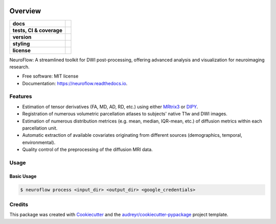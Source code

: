 .. image:: https://github.com/GalKepler/neuroflow/blob/main/assets/neuroflow.png?raw=true
    :align: center

========
Overview
========
.. list-table::
    :stub-columns: 1

    * - docs
      - |docs|
    * - tests, CI & coverage
      - |github-actions| |codecov| |codacy|
    * - version
      - |pypi| |python|
    * - styling
      - |black| |isort| |flake8| |pre-commit|
    * - license
      - |license|

.. |codacy| image:: https://app.codacy.com/project/badge/Grade/6acd65a8fd4741509422510d7a023386
    :target: https://app.codacy.com/gh/GalKepler/neuroflow/dashboard?utm_source=gh&utm_medium=referral&utm_content=&utm_campaign=Badge_grade
    :alt: Code Quality

.. |docs| image:: https://readthedocs.org/projects/neuroflow/badge/?style=flat
    :target: https://readthedocs.org/projects/neuroflow/
    :alt: Documentation Status

.. |github-actions| image:: https://github.com/GalKepler/neuroflow/actions/workflows/github-actions.yml/badge.svg
    :alt: GitHub Actions Build Status
    :target: https://github.com/GalKepler/neuroflow/actions

.. |codecov| image:: https://codecov.io/github/GalKepler/neuroflow/graph/badge.svg?token=LO5CH471O4
    :alt: Coverage Status
    :target: https://app.codecov.io/github/GalKepler/neuroflow

.. |license| image:: https://img.shields.io/github/license/GalKepler/neuroflow.svg
        :target: https://opensource.org/license/mit
        :alt: License

.. |pypi| image:: https://img.shields.io/pypi/v/neuroflow.svg
        :target: https://pypi.python.org/pypi/neuroflow

.. |python| image:: https://img.shields.io/pypi/pyversions/neuroflow.svg
        :target: https://www.python.org

.. |black| image:: https://img.shields.io/badge/formatter-black-000000.svg
        :target: https://github.com/psf/black

.. |isort| image:: https://img.shields.io/badge/imports-isort-%231674b1.svg
        :target: https://pycqa.github.io/isort/

.. |flake8| image:: https://img.shields.io/badge/style-flake8-000000.svg
        :target: https://flake8.pycqa.org/en/latest/

.. |pre-commit| image:: https://img.shields.io/badge/pre--commit-enabled-brightgreen?logo=pre-commit&logoColor=white
        :target: https://github.com/pre-commit/pre-commit


NeuroFlow: A streamlined toolkit for DWI post-processing, offering advanced analysis and visualization for neuroimaging research.


* Free software: MIT license
* Documentation: https://neuroflow.readthedocs.io.


Features
--------

* Estimation of tensor derivatives (FA, MD, AD, RD, etc.) using either `MRtrix3 <https://www.mrtrix.org/>`_ or `DIPY <https://dipy.org/>`_.
* Registration of numerous volumetric parcellation atlases to subjects' native T1w and DWI images.
* Estimation of numerous distribution metrices (e.g. mean, median, IQR-mean, etc.) of diffusion metrics within each parcellation unit.
* Automatic extraction of available covariates originating from different sources (demographics, temporal, environmental).
* Quality control of the preprocessing of the diffusion MRI data.


Usage
-----

Basic Usage
~~~~~~~~~~~

.. code-block:: bash

    $ neuroflow process <input_dir> <output_dir> <google_credentials>


Credits
-------

This package was created with Cookiecutter_ and the `audreyr/cookiecutter-pypackage`_ project template.

.. _Cookiecutter: https://github.com/audreyr/cookiecutter
.. _`audreyr/cookiecutter-pypackage`: https://github.com/audreyr/cookiecutter-pypackage
